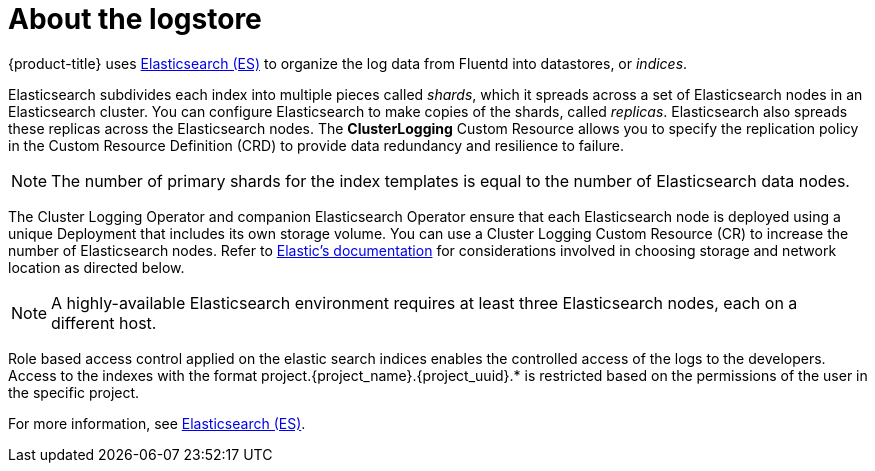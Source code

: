// Module included in the following assemblies:
//
// * logging/cluster-logging.adoc

[id="cluster-logging-about-elasticsearch_{context}"]
= About the logstore 

{product-title} uses link:https://www.elastic.co/products/elasticsearch[Elasticsearch (ES)] to organize the log data from Fluentd into datastores, or _indices_. 

Elasticsearch subdivides each index into multiple pieces called _shards_, which it spreads across a set of Elasticsearch nodes in an Elasticsearch cluster.
You can configure Elasticsearch to make copies of the shards, called _replicas_. Elasticsearch also spreads these replicas across
the Elasticsearch nodes. The *ClusterLogging* Custom Resource allows you to specify the replication policy in the Custom Resource Definition (CRD) to provide data redundancy and resilience to failure.

[NOTE]
====
The number of primary shards for the index templates is equal to the number of Elasticsearch data nodes.
====

The Cluster Logging Operator and companion Elasticsearch Operator ensure that each Elasticsearch node is deployed using a unique Deployment that includes its own storage volume.
You can use a Cluster Logging Custom Resource (CR) to increase the number of Elasticsearch nodes.
Refer to
link:https://www.elastic.co/guide/en/elasticsearch/guide/current/hardware.html[Elastic's
documentation] for considerations involved in choosing storage and
network location as directed below.

[NOTE]
====
A highly-available Elasticsearch environment requires at least three Elasticsearch nodes,
each on a different host.
====

Role based access control applied on the elastic search indices enables the controlled access of the logs to the developers. Access to the indexes with the format project.{project_name}.{project_uuid}.* is restricted based on the permissions of the user in the specific project.

For more information, see https://www.elastic.co/products/elasticsearch[Elasticsearch (ES)].
